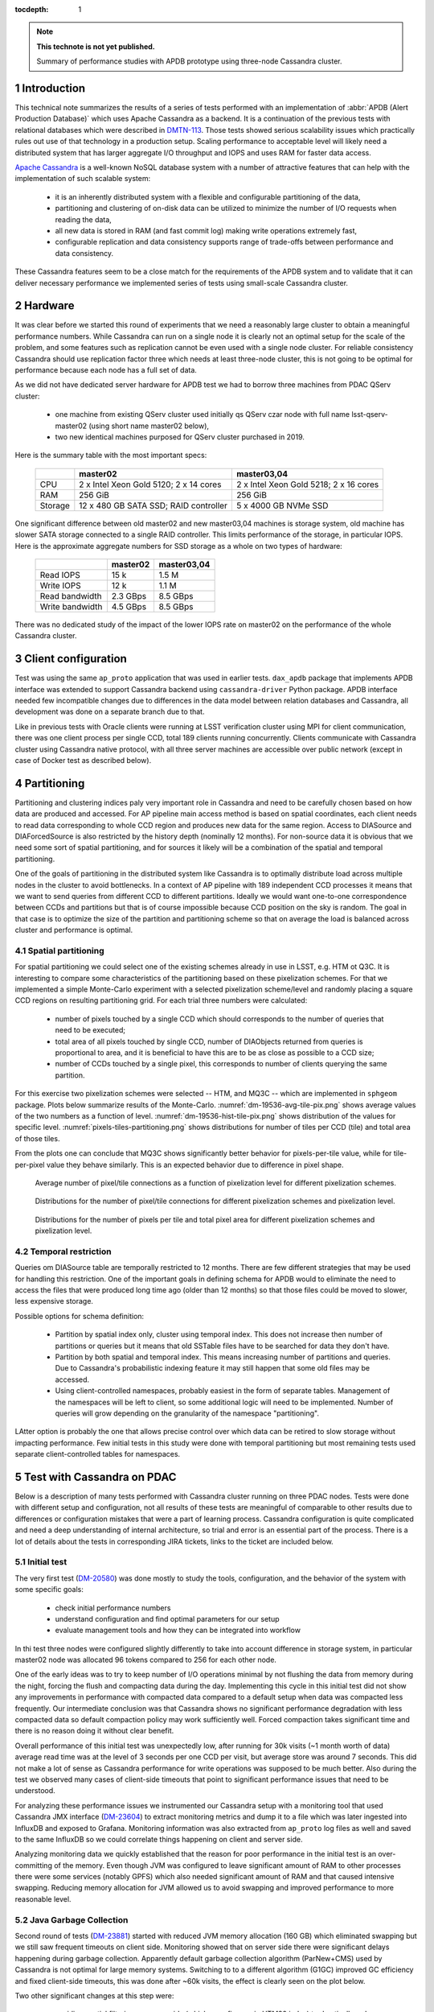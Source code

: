 
:tocdepth: 1

.. Please do not modify tocdepth; will be fixed when a new Sphinx theme is shipped.

.. sectnum::

.. TODO: Delete the note below before merging new content to the master branch.

.. note::

   **This technote is not yet published.**

   Summary of performance studies with APDB prototype using three-node Cassandra cluster.


Introduction
============

This technical note summarizes the results of a series of tests performed with
an implementation of :abbr:`APDB (Alert Production Database)` which uses
Apache Cassandra as a backend. It is a continuation of the previous tests with
relational databases which were described in `DMTN-113`_. Those tests showed
serious scalability issues which practically rules out use of that technology
in a production setup. Scaling performance to acceptable level will likely
need a distributed system that has larger aggregate I/O throughput and IOPS
and uses RAM for faster data access.

`Apache Cassandra`_ is a well-known NoSQL database system with a number of
attractive features that can help with the implementation of such scalable
system:

  - it is an inherently distributed system with a flexible and configurable
    partitioning of the data,
  - partitioning and clustering of on-disk data can be utilized to minimize
    the number of I/O requests when reading the data,
  - all new data is stored in RAM (and fast commit log) making write
    operations extremely fast,
  - configurable replication and data consistency supports range of trade-offs
    between performance and data consistency.

These Cassandra features seem to be a close match for the requirements of the
APDB system and to validate that it can deliver necessary performance we
implemented series of tests using small-scale Cassandra cluster.


Hardware
========

It was clear before we started this round of experiments that we need a
reasonably large cluster to obtain a meaningful performance numbers. While
Cassandra can run on a single node it is clearly not an optimal setup for the
scale of the problem, and some features such as replication cannot be even
used with a single node cluster. For reliable consistency Cassandra should use
replication factor three which needs at least three-node cluster, this is not
going to be optimal for performance because each node has a full set of data.

As we did not have dedicated server hardware for APDB test we had to borrow
three machines from PDAC QServ cluster:

  - one machine from existing QServ cluster used initially qs QServ czar node
    with full name lsst-qserv-master02 (using short name master02 below),
  - two new identical machines purposed for QServ cluster purchased in 2019.

Here is the summary table with the most important specs:

    +----------+---------------------------+----------------------------+
    |          | master02                  | master03,04                |
    +==========+===========================+============================+
    | CPU      | 2 x Intel Xeon Gold 5120; | 2 x Intel Xeon Gold 5218;  |
    |          | 2 x 14 cores              | 2 x 16 cores               |
    +----------+---------------------------+----------------------------+
    | RAM      | 256 GiB                   | 256 GiB                    |
    +----------+---------------------------+----------------------------+
    | Storage  | 12 x 480 GB SATA SSD;     | 5 x 4000 GB NVMe SSD       |
    |          | RAID controller           |                            |
    +----------+---------------------------+----------------------------+

One significant difference between old master02 and new master03,04 machines
is storage system, old machine has slower SATA storage connected to a single
RAID controller. This limits performance of the storage, in particular IOPS.
Here is the approximate aggregate numbers for SSD storage as a whole on two
types of hardware:

    +-----------------+----------+-------------+
    |                 | master02 | master03,04 |
    +=================+==========+=============+
    | Read IOPS       | 15 k     | 1.5 M       |
    +-----------------+----------+-------------+
    | Write IOPS      | 12 k     | 1.1 M       |
    +-----------------+----------+-------------+
    | Read bandwidth  | 2.3 GBps | 8.5 GBps    |
    +-----------------+----------+-------------+
    | Write bandwidth | 4.5 GBps | 8.5 GBps    |
    +-----------------+----------+-------------+

There was no dedicated study of the impact of the lower IOPS rate on master02
on the performance of the whole Cassandra cluster.


Client configuration
====================

Test was using the same ``ap_proto`` application that was used in earlier
tests. ``dax_apdb`` package that implements APDB interface was extended to
support Cassandra backend using ``cassandra-driver`` Python package. APDB
interface needed few incompatible changes due to differences in the data model
between relation databases and Cassandra, all development was done on a
separate branch due to that.

Like in previous tests with Oracle clients were running at LSST verification
cluster using MPI for client communication, there was one client process per
single CCD, total 189 clients running concurrently. Clients communicate with
Cassandra cluster using Cassandra native protocol, with all three server
machines are accessible over public network (except in case of Docker test as
described below).


Partitioning
============

Partitioning and clustering indices paly very important role in Cassandra and
need to be carefully chosen based on how data are produced and accessed. For
AP pipeline main access method is based on spatial coordinates, each client
needs to read data corresponding to whole CCD region and produces new data for
the same region. Access to DIASource and DIAForcedSource is also restricted by
the history depth (nominally 12 months). For non-source data it is obvious
that we need some sort of spatial partitioning, and for sources it likely will
be a combination of the spatial and temporal partitioning.

One of the goals of partitioning in the distributed system like Cassandra is
to optimally distribute load across multiple nodes in the cluster to avoid
bottlenecks. In a context of AP pipeline with 189 independent CCD processes it
means that we want to send queries from different CCD to different partitions.
Ideally we would want one-to-one correspondence between CCDs and partitions
but that is of course impossible because CCD position on the sky is random.
The goal in that case is to optimize the size of the partition and
partitioning scheme so that on average the load is balanced across cluster and
performance is optimal.

Spatial partitioning
--------------------

For spatial partitioning we could select one of the existing schemes already
in use in LSST, e.g. HTM ot Q3C. It is interesting to compare some
characteristics of the partitioning based on these pixelization schemes. For
that we implemented a simple Monte-Carlo experiment with a selected
pixelization scheme/level and randomly placing a square CCD regions on
resulting partitioning grid. For each trial three numbers were calculated:

  - number of pixels touched by a single CCD which should corresponds to the
    number of queries that need to be executed;
  - total area of all pixels touched by single CCD, number of DIAObjects
    returned from queries is proportional to area, and it is beneficial to
    have this are to be as close as possible to a CCD size;
  - number of CCDs touched by a single pixel, this corresponds to number of
    clients querying the same partition.

For this exercise two pixelization schemes were selected  -- HTM, and MQ3C --
which are implemented in ``sphgeom`` package. Plots below summarize results of
the Monte-Carlo. :numref:`dm-19536-avg-tile-pix.png` shows average values of
the two numbers as a function of level. :numref:`dm-19536-hist-tile-pix.png`
shows distribution of the values for specific level.
:numref:`pixels-tiles-partitioning.png` shows distributions for number of
tiles per CCD (tile) and total area of those tiles.

From the plots one can conclude that MQ3C shows significantly better behavior
for pixels-per-tile value, while for tile-per-pixel value they behave
similarly. This is an expected behavior due to difference in pixel shape. 


.. figure:: /_static/dm-19536-avg-tile-pix.png
   :name: dm-19536-avg-tile-pix.png
   :target: _static/dm-19536-avg-tile-pix.png

   Average number of pixel/tile connections as a function of pixelization
   level for different pixelization schemes.

.. figure:: /_static/dm-19536-hist-tile-pix.png
   :name: dm-19536-hist-tile-pix.png
   :target: _static/dm-19536-hist-tile-pix.png

   Distributions for the number of pixel/tile connections for different
   pixelization schemes and pixelization level.

.. figure:: /_static/pixels-tiles-partitioning.png
   :name: pixels-tiles-partitioning.png
   :target: _static/pixels-tiles-partitioning.png

   Distributions for the number of pixels per tile and total pixel area for
   different pixelization schemes and pixelization level.


Temporal restriction
--------------------

Queries om DIASource table are temporally restricted to 12 months. There are
few different strategies that may be used for handling this restriction. One
of the important goals in defining schema for APDB would to eliminate the need
to access the files that were produced long time ago (older than 12 months) so
that those files could be moved to slower, less expensive storage.

Possible options for schema definition:

  - Partition by spatial index only, cluster using temporal index. This does
    not increase then number of partitions or queries but it means that old
    SSTable files have to be searched for data they don't have.
  - Partition by both spatial and temporal index. This means increasing
    number of partitions and queries. Due to Cassandra's probabilistic
    indexing feature it may still happen that some old files may be accessed.
  - Using client-controlled namespaces, probably easiest in the form of
    separate tables. Management of the namespaces will be left to client, so
    some additional logic will need to be implemented. Number of queries will
    grow depending on the granularity of the namespace "partitioning".

LAtter option is probably the one that allows precise control over which data
can be retired to slow storage without impacting performance. Few initial
tests in this study were done with temporal partitioning but most remaining
tests used separate client-controlled tables for namespaces.


Test with Cassandra on PDAC
===========================

Below is a description of many tests performed with Cassandra cluster running
on three PDAC nodes. Tests were done with different setup and configuration,
not all results of these tests are meaningful of comparable to other results
due to differences or configuration mistakes that were a part of learning
process. Cassandra configuration is quite complicated and need a deep
understanding of internal architecture, so trial and error is an essential
part of the process. There is a lot of details about the tests in
corresponding JIRA tickets, links to the ticket are included below.

Initial test
------------

The very first test (`DM-20580`_) was done mostly to study the tools,
configuration, and the behavior of the system with some specific goals:

  - check initial performance numbers
  - understand configuration and find optimal parameters for our setup
  - evaluate management tools and how they can be integrated into workflow

In thi test three nodes were configured slightly differently to take into
account difference in storage system, in particular master02 node was
allocated 96 tokens compared to 256 for each other node.

One of the early ideas was to try to keep number of I/O operations minimal by
not flushing the data from memory during the night, forcing the flush and
compacting data during the day. Implementing this cycle in this initial test
did not show any improvements in performance with compacted data compared to a
default setup when data was compacted less frequently. Our intermediate
conclusion was that Cassandra shows no significant performance degradation
with less compacted data so default compaction policy may work sufficiently
well. Forced compaction takes significant time and there is no reason doing it
without clear benefit.

Overall performance of this initial test was unexpectedly low, after running
for 30k visits (~1 month worth of data) average read time was at the level of
3 seconds per one CCD per visit, but average store was around 7 seconds. This
did not make a lot of sense as Cassandra performance for write operations was
supposed to be much better. Also during the test we observed many cases of
client-side timeouts that point to significant performance issues that need to
be understood.

For analyzing these performance issues we instrumented our Cassandra setup
with a monitoring tool that used Cassandra JMX interface (`DM-23604`_) to
extract monitoring metrics and dump it to a file which was later ingested into
InfluxDB and exposed to Grafana. Monitoring information was also extracted
from ``ap_proto`` log files as well and saved to the same InfluxDB so we could
correlate things happening on client and server side.

Analyzing monitoring data we quickly established that the reason for poor
performance in the initial test is an over-committing of the memory. Even
though JVM was configured to leave significant amount of RAM to other
processes there were some services (notably GPFS) which also needed
significant amount of RAM and that caused intensive swapping. Reducing memory
allocation for JVM allowed us to avoid swapping and improved performance to
more reasonable level.


Java Garbage Collection
-----------------------

Second round of tests (`DM-23881`_) started with reduced JVM memory allocation
(160 GB) which eliminated swapping but we still saw frequent timeouts on
client side. Monitoring showed that on server side there were significant
delays happening during garbage collection. Apparently default garbage
collection algorithm (ParNew+CMS) used by Cassandra is not optimal for large
memory systems. Switching to to a different algorithm (G1GC) improved GC
efficiency and fixed client-side timeouts, this was done after ~60k visits,
the effect is clearly seen on the plot below.

Two other significant changes at this step were:

  - avoiding spatial filtering on server side (which uses fine-grain HTM20
    index) to drastically reduce number of queries executed on server, data
    from the whole partition is now returned to client;
  - switching to MQ3C level 10 pixelization for partitioning, this reduces the
    size of the partition and amount of data per CCD that are returned to
    client (see :numref:`pixels-tiles-partitioning.png`)

With this setup the test was run for 180k visits (approximately 6 months).
Write performance is improved dramatically and database operations are now
dominated by reading time which grows approximately linearly with the visit
number. :numref:`dm-23881-select-fit-1.png` summarizes read performance for
all separate tables and their total. At 180k visits total read time is
approximately 10 seconds per visit (per CCD).

.. figure:: /_static/dm-23881-select-fit-1.png
   :name: dm-23881-select-fit-1.png
   :target: _static/dm-23881-select-fit-1.png

   Select execution time as a function of visit number, "obj_select_real"
   is time for DIAObject table, "src_select_real" is for DIASource,
   "fsrc_select_real" is for DIAForcedSource, and "select_real" is the sum
   of three times. Data for visits below 60k is not included in fits.

This test was configured without replication and equal number of tokens on
each node meaning that each node was serving one third of total data. In
production setup we will have more than one replica for hgh availability
reason. Replication configuration needs to be tested as well even though
three-node cluster is not ideal for scaling the number of replicas. Cassandra
has so-called `tunable consistency`_ which allows certain tradeoffs between
data consistency and performance, the mechanism depends on the number of
replicas in the cluster. Minimal sensible replication level for this mechanism
is three if high availability is required.

For the next test configuration was set to use two replicas though consistency
level was kept at ``ONE``. The main goal of this setup is to verify that
cluster can handle twice the throughput in I/O without degradation, and there
was a concern that replication level three in cluster of three machines is not
optimal. With this setup ``ap_proto`` ran for 100k visits. It shows the same
linear scaling for select time without degradation compared to previous test.
Store time stays approximately constant or even improves slightly over time.
:numref:`dm-23881-select-fit-2.png` shows select time as a fitted function of
visit number, :numref:`dm-23881-store-fit-2.png` is a fit of store time for
four tables (DIAObject data is stored in two separate tables). Store time is
significantly lower than select time, just as expected due to Cassandra
storing its data in memory.

.. figure:: /_static/dm-23881-select-fit-2.png
   :name: dm-23881-select-fit-2.png
   :target: _static/dm-23881-select-fit-2.png

   Select execution time as a function of visit number, labeling corresponds
   to previous plot.

.. figure:: /_static/dm-23881-store-fit-2.png
   :name: dm-23881-store-fit-2.png
   :target: _static/dm-23881-store-fit-2.png

   Store execution time as a function of visit number. Total time is higher
   than the sum of individual tables due to additional overhead on client
   side for query preparation.


Test with docker
----------------

For next series of tests (same ticket `DM-23881`_) it was decided to run
multiple Cassandra instances on a single physical machine, one instance per
storage disk. SSD storage on master02 was organized into 4 virtual disks, they
are all connected to single RAID controller which could limit overall
performance. Total number of Cassandra nodes in cluster thus equals 14
(4+5+5), each node runs in a Docker container. One complication with this
setup is that we could only map a single docket container to a public routable
interface on a host machine (Cassandra default build does not support
different port numbers) which means that only three out of 14 nodes could
serve as coordinator nodes introducing potentially uneven load into the
system.

Teh goal of this exercise was two-fold:

  - Reduce memory allocation per node which should potentially reduce garbage
    collection overhead in JVM;
  - run with replication factor three to check higher consistency level
    settings.

On client side consistency level was set to ``QUORUM`` in this case meaning
that at least two replicas have to respond for each operation before success
status is returned to client.

Like in the previous test ``ap_proto`` was left running for 100k visits with
this configuration, results are represented in two plots below. Writing
performance has improved somewhat in this case but select performance is about
50% slower compared to previous result.

.. figure:: /_static/dm-23881-select-fit-3.png
   :name: dm-23881-select-fit-3.png
   :target: _static/dm-23881-select-fit-3.png

   Select execution time as a function of visit number.

.. figure:: /_static/dm-23881-store-fit-3.png
   :name: dm-23881-store-fit-3.png
   :target: _static/dm-23881-store-fit-3.png

   Store execution time as a function of visit number.


Scylla test
-----------

There exists an alternative open source implementation of Cassandra database -
`Scylla`_. Scylla is implemented in C++ though for compatibility some pieces
(e.g. JMX) run inside separate JVM instance. CLient side "native" protocol is
100% compatible with Cassandra so that existing client code in ``ap_proto``
can run seamlessly with Scylla.

For next series of tests (`DM-24692`_) we replaced Cassandra cluster with
similarly configured Scylla cluster with three nodes. Configuration is also
mostly compatible though some options behave differently or are not supported.
Some special tuning was necessary to avoid memory swapping issues. Scylla was
running stably for most part though on the client side there were occasional
transient connection issues observed which did not cause fatal errors.

For initial test with Scylla we used single replica with the goal to establish
a baseline similar to Cassandra case. Difference with Cassandra case was in
storage configuration, Scylla does not support multiple data directories, so
all data in this test are store on a single physical disk (or one virtual disk
in case of master02). Total 150k visits were produced in this configuration.
Plot :numref:`apdb-scylla1-nb-time-select-fit.png` shows select time
dependency, which is consistent, or maybe slightly worse, than single replica
Cassandra case (:numref:`dm-23881-select-fit-1.png`). Store time
(:numref:`apdb-scylla1-nb-time-store-fit.png`) is, like in Cassandra case, is
also negligible compared to select time.

.. figure:: /_static/apdb-scylla1-nb-time-select-fit.png
   :name: apdb-scylla1-nb-time-select-fit.png
   :target: _static/apdb-scylla1-nb-time-select-fit.png

   Select execution time as a function of visit number for Scylla with single
   replica.

.. figure:: /_static/apdb-scylla1-nb-time-store-fit.png
   :name: apdb-scylla1-nb-time-store-fit.png
   :target: _static/apdb-scylla1-nb-time-store-fit.png

   Store execution time as a function of visit number for Scylla with single
   replica.

For second round of Scylla test it was configured with three replicas and
three nodes, so that each node has full set of data. All storage on each node
was merged into a single logical LVM RAID0 volume.

Plot :numref:`apdb-scylla2-nb-time-select-fit.png` shows select performance
for this test. Compared to other cases the behavior looks more complicated --
initially it grows faster, then it suddenly improves around visit 90k. That
improvement corresponds to the restart of the Scylla cluster that was
performed as a cleanup after GPFS outage. Scylla does not use GPFS so it is
not clear how any potential GPFS issues could affect Scylla. ore likely
explanation is that Scylla itself developed some inefficiencies that were
cleared after restart.

Compared to tree-replica Cassandra case Scylla performance (after restart) is
somewhat better, ~7 vs ~9 seconds at 100k visits.

.. figure:: /_static/apdb-scylla2-nb-time-select-fit.png
   :name: apdb-scylla2-nb-time-select-fit.png
   :target: _static/apdb-scylla2-nb-time-select-fit.png

   Select execution time as a function of visit number for Scylla with three
   replicas.

.. figure:: /_static/apdb-scylla2-nb-time-store-fit.png
   :name: apdb-scylla2-nb-time-store-fit.png
   :target: _static/apdb-scylla2-nb-time-store-fit.png

   Store execution time as a function of visit number for Scylla with three
   replicas.


Three-replica Cassandra test
----------------------------

For final test we repeated Cassandra test with three replicas but without
Docker, using three instances similarly to Scylla case, and with identical
storage setup. One of the goals of this test was to check how consistency
level affects performance, so part of the test was run at consistency level
``ONE`` for reading (and ``QUORUM`` for writing).

Plot :numref:`apdb-cass4-nb-time-select-fit-quorum.png` shows select timing
for the first 180k visits when consistency level for reading was set to
``QUORUM``. Performance is significantly slower than for Scylla, and also
slower than Cassandra performance with three replicas in Docker setup. Plot
:numref:`apdb-cass4-nb-time-select-fit-one.png` shows timing for last 10k
visits wen reading consistency was set to ``ONE``. For this case performance
is closer to what was seen with Scylla and earlier Docker test, but in both
those cases consistency was set to ``QUORUM``.

It is not clear why Cassandra performance differs so much between Docker setup
with 14 nodes (which is sub-optimal) and 3-node configuration. We tried to
monitor query tracing information provided by Cassandra and there seem to be
an indication that query execution on master02 takes longer than on two other
hosts, though exact numbers are hard to extract due to large number of
concurrent clients. There is also some indication that replica repair
mechanism may be responsible for some of this effect, that can be investigated
further.

.. figure:: /_static/apdb-cass4-nb-time-select-fit-quorum.png
   :name: apdb-cass4-nb-time-select-fit-quorum.png
   :target: _static/apdb-cass4-nb-time-select-fit-quorum.png

   Select execution time as a function of visit number for Cassandra with three
   replicas and read consistency level ``QUORUM``.

.. figure:: /_static/apdb-cass4-nb-time-select-fit-one.png
   :name: apdb-cass4-nb-time-select-fit-one.png
   :target: _static/apdb-cass4-nb-time-select-fit-one.png

   Store execution time as a function of visit number for Scylla with three
   replicas and read consistency level ``ONE``.


Summary
-------

It is hard to summarize all above results in one single metric. For our case
the bottleneck seem to be the execution time of the select queries, so we
chose this as a main parameter. In most cases this parameters grows linearly
with visit number, except for the case of Scylla with three replicas which has
some unexplained fluctuations. It is expected to grow with the size of the
data and due to maximum source history size of 12 months it should level off
after that time.

For summary we want to present the numbers that can be compared easily, so we
chose as a metric the time to read all table at after 180k visits (about 6
month of data). Not all above tests were ran up to 180k visits, for those we
include an estimate obtained from extrapolating fitted data.

Here is the summary table for all above tests:

+----------------------+-----------+-----------+
| Test type            | #replicas | Time, sec |
+======================+===========+===========+
| Cassandra            |     1     |   10      |
+----------------------+-----------+-----------+
| Cassandra            |     2     |   10.5    |
+----------------------+-----------+-----------+
| Cassandra w/Docker   |     3     |   17      |
+----------------------+-----------+-----------+
| Scylla               |     1     |   11      |
+----------------------+-----------+-----------+
| Scylla               |     3     |   12.5    |
+----------------------+-----------+-----------+
| Cassandra w/QUORUM   |     3     |   23      |
+----------------------+-----------+-----------+
| Cassandra w/ONE      |     3     |   15      |
+----------------------+-----------+-----------+

Data sizes
==========

For reference here is the size of the data on disk for some of the test cases:

+----------------------+-----------+---------+-----------+
| Test type            | #replicas | #visits | Size, TB  |
+======================+===========+=====================+
| Cassandra w/Docker   |     3     |  100k   |   5.8     |
+----------------------+-----------+---------+-----------+
| Scylla               |     1     |  150k   |   3.03    |
+----------------------+-----------+---------+-----------+
| Scylla               |     3     |  178k   |   10.7    |
+----------------------+-----------+---------+-----------+
| Cassandra            |     3     |  190k   |   11.1    |
+----------------------+-----------+---------+-----------+


Unresolved issues
=================

There was a lot information collected during all these tests, still there are
some question that have not been answered completely. Here are some
questions/ideas worth investigating in the future tests:

  - It is not entirely clear why select time is proportional to the data
    volume (or visit number). Naive idea is that data volume is not extremely
    large and time should probably be proportional to the number of I/O
    operations which ideally should be constant.
  - Efficiency of the client side operation was not measured. It may be
    significant (10-20% or larger) and may have various contributions, there
    may be an opportunity for optimization there too.
  - Scylla numbers look good and maybe too good, it may be possible that
    Scylla uses some shortcuts which optimize performance but may hurt
    consistency. This need to be understood if we think that Scylla is a
    viable option.
  - It is not clear how master02 storage system affects overall performance.
    There are indications that bottleneck may be there, for the future tests
    it would be better to have more uniform setup.
  - There are indications that concurrent read/writes cause "read repairs" in
    Cassandra which is a potentially costly operation, would be nice to be
    able to quantify it.

Conclusion
==========

The tests show that small-scale Cassandra cluster can provide better
performance for storing APDB data than a single-node relation database server.
Main attractive feature of Cassandra is the ability to scale performance by
simply extending existing cluster. This scalability needs to be tested in more
realistic setup than our present test cluster.

Based on this experience future tests with Cassandra can benefit from using
hardware which better matches Cassandra workload:

  - JVM seems to work better with smaller resident sets, in that respect it
    may be better to have larger number of hosts with smaller RAM that a
    single host with huge memory.
  - High IOPS seem to be critical for achieving good read performance with
    APDB data, it is advisable to have all live data on NVMe disks which
    provide much better concurrency than SATA disks.

There are a lot of unanswered questions outlined in previous section,
answering them in the future tests can improve our understanding of
bottlenecks and further improve performance.


.. _Apache Cassandra: https://cassandra.apache.org/
.. _Scylla: https://www.scylladb.com/open-source/

.. _DMTN-113: https://dmtn-113.lsst.io/

.. _DM-19536: https://jira.lsstcorp.org/browse/DM-19536
.. _DM-20580: https://jira.lsstcorp.org/browse/DM-20580
.. _DM-23322: https://jira.lsstcorp.org/browse/DM-23322
.. _DM-23604: https://jira.lsstcorp.org/browse/DM-23604
.. _DM-23881: https://jira.lsstcorp.org/browse/DM-23881
.. _DM-24692: https://jira.lsstcorp.org/browse/DM-24692
.. _DM-25055: https://jira.lsstcorp.org/browse/DM-25055
.. _tunable consistency: https://docs.datastax.com/en/cassandra-oss/3.0/cassandra/dml/dmlAboutDataConsistency.html



.. JIRA APDB tickets, time-ordered
..
.. DM-19536 	May 2019
..     Evaluate Apache Cassandra as PPDB back-end option

.. DM-22039 	Nov 2019
..     Rename dax_ppdb to dax_apdb together with all dependencies

.. DM-23214 	Jan 2020
..     Migrate Cassandra development branch to APDB

.. DM-23322 	Feb 04-07, 2020
..     Install Cassandra for APDB test on PDAC

.. DM-20580 	Feb 7-26, 2020
..     Test more realistic setup of APDB with Cassandra
..     - performance is bad, need better monitoring

.. DM-23604 	Feb-Mar 2020
..     Implement cassandra monitoring for APDB tests

.. DM-23881 	Mar-Apr 2020
..     Test Cassandra APDB implementation with finer partitioning
..     - switched from HTM to MQ3C level=10
..     - switched to G1GC
..     - Docker test with three replicas

.. DM-24692 	May 2020
..     Test Cassandra APDB with with Scylla server

.. DM-25055 	May-Jun 202
..     Test Cassandra APDB with three replicas without docker
..     - also test with different levels of consistency
